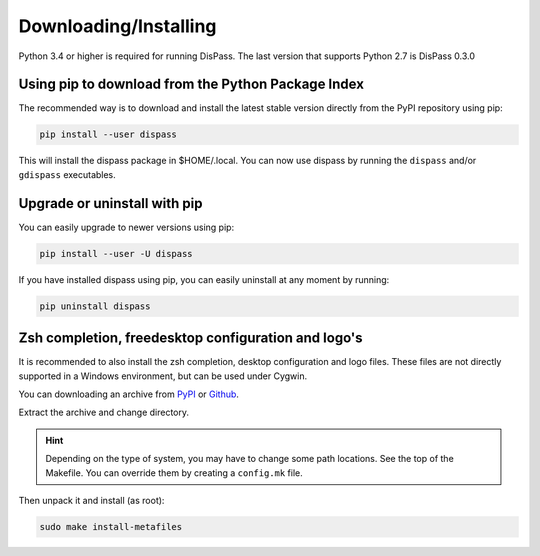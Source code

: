 Downloading/Installing
**********************

Python 3.4 or higher is required for running DisPass. The last version
that supports Python 2.7 is DisPass 0.3.0


Using pip to download from the Python Package Index
===================================================

The recommended way is to download and install the latest stable version
directly from the PyPI repository using pip:

.. code:: console

   pip install --user dispass

This will install the dispass package in $HOME/.local.
You can now use dispass by running the ``dispass`` and/or ``gdispass``
executables.


Upgrade or uninstall with pip
==============================================================================

You can easily upgrade to newer versions using pip:

.. code:: console

   pip install --user -U dispass

If you have installed dispass using pip, you can easily uninstall at
any moment by running:

.. code:: console

   pip uninstall dispass

Zsh completion, freedesktop configuration and logo's
====================================================

It is recommended to also install the zsh completion, desktop
configuration and logo files. These files are not directly supported in
a Windows environment, but can be used under Cygwin.

You can downloading an archive from
`PyPI <https://pypi.org/project/DisPass/#files>`_ or
`Github <https://github.com/babab/DisPass/releases>`_.

Extract the archive and change directory.

.. hint::

   Depending on the type of system, you may have to change some path
   locations. See the top of the Makefile. You can override them by
   creating a ``config.mk`` file.

Then unpack it and install (as root):

.. code:: console

   sudo make install-metafiles
